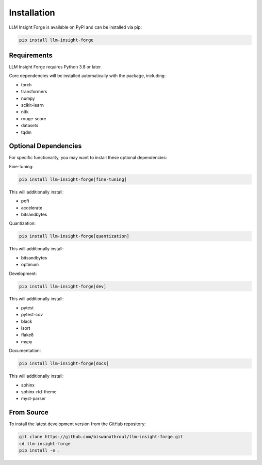 Installation
============

LLM Insight Forge is available on PyPI and can be installed via pip:

.. code-block:: bash

    pip install llm-insight-forge

Requirements
-----------

LLM Insight Forge requires Python 3.8 or later.

Core dependencies will be installed automatically with the package, including:

* torch
* transformers
* numpy
* scikit-learn
* nltk
* rouge-score
* datasets
* tqdm

Optional Dependencies
-------------------

For specific functionality, you may want to install these optional dependencies:

Fine-tuning:

.. code-block:: bash

    pip install llm-insight-forge[fine-tuning]

This will additionally install:

* peft
* accelerate
* bitsandbytes

Quantization:

.. code-block:: bash

    pip install llm-insight-forge[quantization]

This will additionally install:

* bitsandbytes
* optimum

Development:

.. code-block:: bash

    pip install llm-insight-forge[dev]

This will additionally install:

* pytest
* pytest-cov
* black
* isort
* flake8
* mypy

Documentation:

.. code-block:: bash

    pip install llm-insight-forge[docs]

This will additionally install:

* sphinx
* sphinx-rtd-theme
* myst-parser

From Source
----------

To install the latest development version from the GitHub repository:

.. code-block:: bash

    git clone https://github.com/biswanathroul/llm-insight-forge.git
    cd llm-insight-forge
    pip install -e .